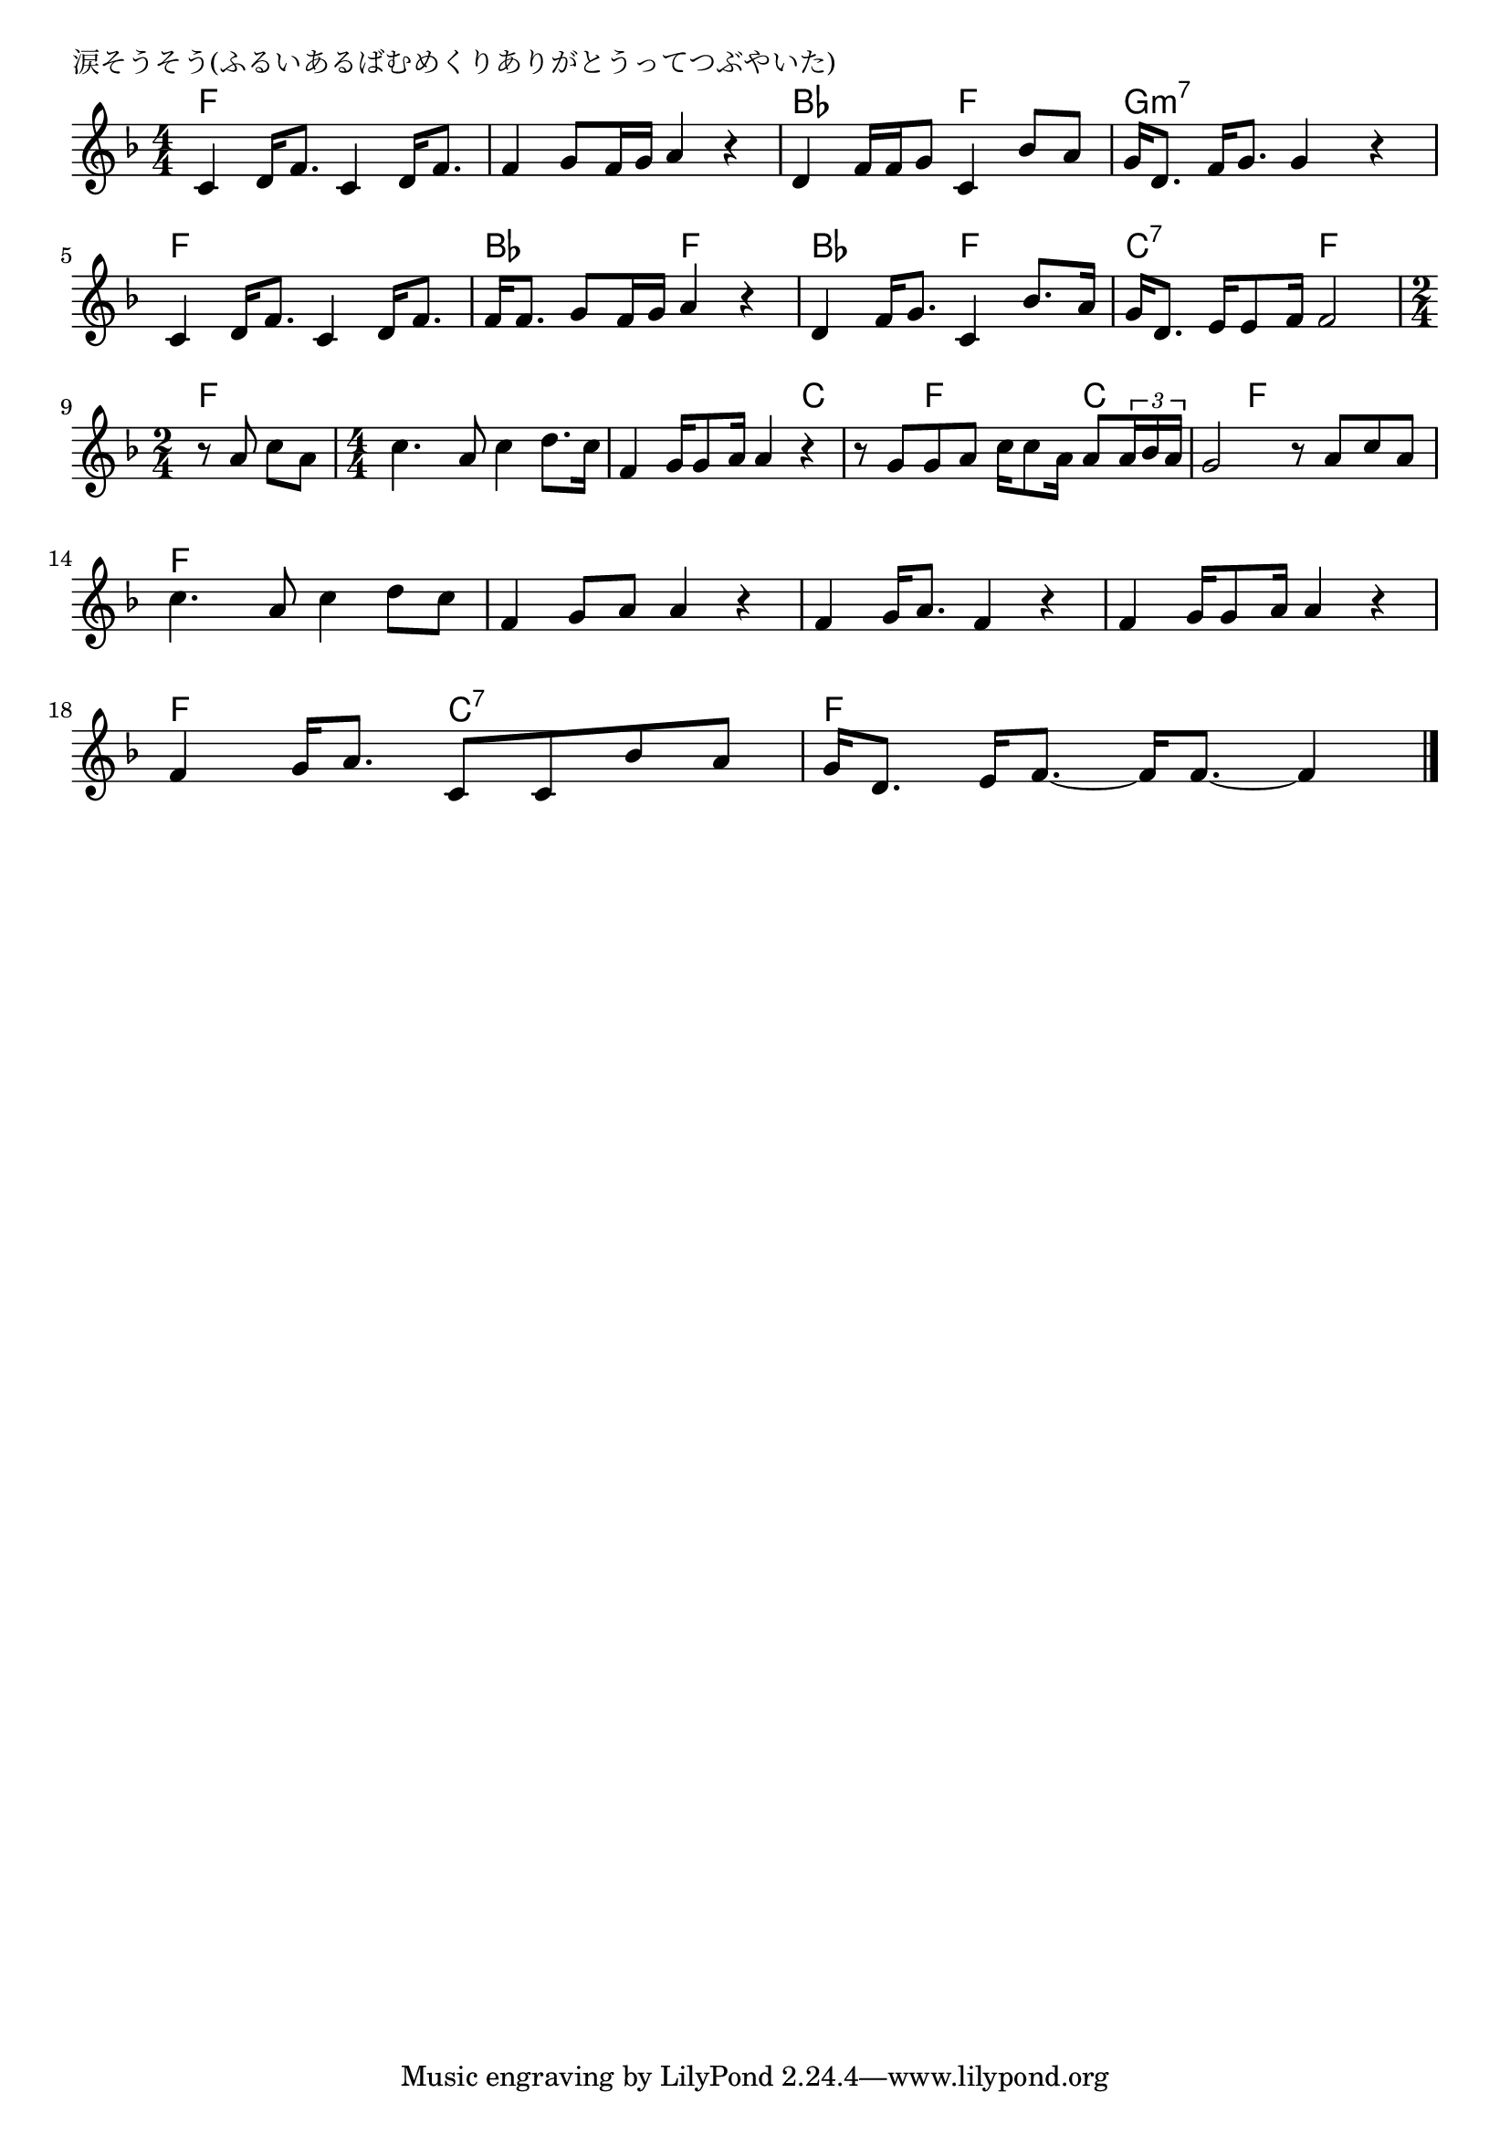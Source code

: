 \version "2.18.2"

% 涙そうそう(ふるいあるばむめくりありがとうってつぶやいた)
% \index{なだそうそう@涙そうそう(ふるいあるばむめくりありがとうってつぶやいた)}

\header {
piece = "涙そうそう(ふるいあるばむめくりありがとうってつぶやいた)"
}

melody =
\relative c' {
\key f \major
\time 4/4
\set Score.tempoHideNote = ##t
\tempo 4=90
\numericTimeSignature

c4 d16 f8. c4 d16 f8. |
f4 g8 f16 g a4 r |
d,4 f16 f g8 c,4 bes'8 a |
g16 d8.  f16 g8. g4 r |
\break
c,4 d16 f8. c4 d16 f8. | % 5
f16 f8. g8 f16 g a4 r |
d,4 f16 g8. c,4 bes'8. a16 |
g16 d8. e16e8 f16 f2 |
\break
\time 2/4
r8 a c a |
\time 4/4
c4. a8 c4 d8. c16 |
f,4 g16 g8 a16 a4 r |
r8 g g a c16 c8 a16 a8 \tuplet3/2{a16 bes a} | % 12
g2 r8 a c a |
\break
c4. a8 c4 d8 c | % 14
f,4 g8 a a4 r |
f4 g16 a8. f4 r |
f4 g16 g8 a16 a4 r |
\break
f4 g16 a8. c,8 c bes' a |
g16 d8. e16 f8.~ f16 f8.~ f4 |


\bar "|."
}
\score {
<<
\chords {
\set noChordSymbol = ""
\set chordChanges=##t
%%
f4 f f f f f f f bes bes f f g:m7 g:m7 g:m7 g:m7 
f f f f bes bes f f bes bes f f c:7 c:7 f f
f f f f f f f f f c c f f c c f f
f f f f f f f f f f f f f f f f f
f f c:7 c:7 f f f f



}
\new Staff {\melody}
>>
\layout {
line-width = #190
indent = 0\mm
}
\midi {}
}